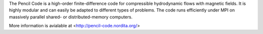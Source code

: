 

The Pencil Code is a high-order finite-difference code for compressible hydrodynamic
flows with magnetic fields. It is highly modular and can easily be adapted to different
types of problems. The code runs efficiently under MPI on massively parallel shared- or
distributed-memory computers.


More information is avialable at <http://pencil-code.nordita.org/>

